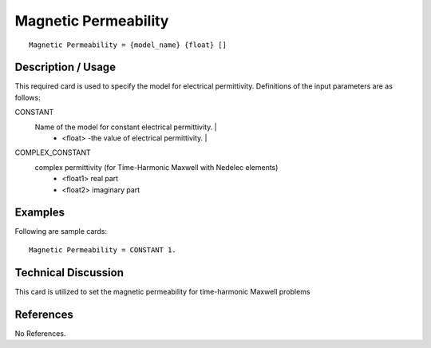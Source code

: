 ***************************
Magnetic Permeability
***************************

::

   Magnetic Permeability = {model_name} {float} []

-----------------------
**Description / Usage**
-----------------------

This required card is used to specify the model for electrical permittivity.
Definitions of the input parameters are as follows:

CONSTANT
   Name of the model for constant electrical permittivity.                                                     |
      * <float> -the value of electrical permittivity.                                                           |
COMPLEX_CONSTANT
   complex permittivity (for Time-Harmonic Maxwell with Nedelec elements)
      * <float1> real part
      * <float2> imaginary part

------------
**Examples**
------------

Following are sample cards:

::

   Magnetic Permeability = CONSTANT 1.

-------------------------
**Technical Discussion**
-------------------------

This card is utilized to set the magnetic permeability for time-harmonic Maxwell problems



--------------
**References**
--------------

No References.
